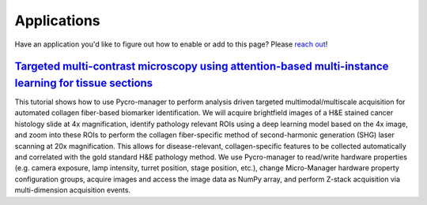 ****************************
Applications
****************************


Have an application you'd like to figure out how to enable or add to this page? Please `reach out <https://github.com/micro-manager/pycro-manager/issues/new>`_!


##########################################################################################################
`Targeted multi-contrast microscopy using attention-based multi-instance learning for tissue sections`_
##########################################################################################################

This tutorial shows how to use Pycro-manager to perform analysis driven targeted multimodal/multiscale acquisition for automated collagen fiber-based biomarker identification. We will acquire brightfield images of a H&E stained cancer histology slide at 4x magnification, identify pathology relevant ROIs using a deep learning model based on the 4x image, and zoom into these ROIs to perform the collagen fiber-specific method of second-harmonic generation (SHG) laser scanning at 20x magnification. This allows for disease-relevant, collagen-specific features to be collected automatically and correlated with the gold standard H&E pathology method. We use Pycro-manager to read/write hardware properties (e.g. camera exposure, lamp intensity, turret position, stage position, etc.), change Micro-Manager hardware property configuration groups, acquire images and access the image data as NumPy array, and perform Z-stack acquisition via multi-dimension acquisition events.

